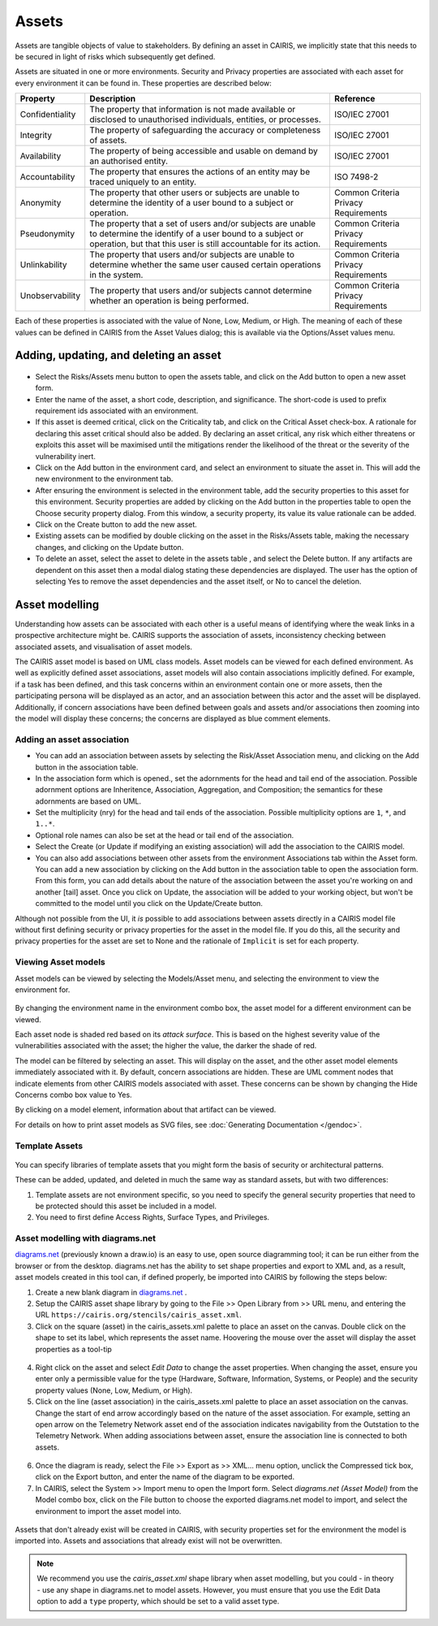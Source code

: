 Assets
======

Assets are tangible objects of value to stakeholders. By defining an
asset in CAIRIS, we implicitly state that this needs to be secured in
light of risks which subsequently get defined.

Assets are situated in one or more environments. Security and Privacy properties are
associated with each asset for every environment it can be found in.  These properties are described below:

================= ======================================================================================================================================================================================== ======================================
Property          Description                                                                                                                                                                              Reference
================= ======================================================================================================================================================================================== ======================================
Confidentiality   The property that information is not made available or disclosed to unauthorised individuals, entities, or processes.                                                                    ISO/IEC 27001
Integrity         The property of safeguarding the accuracy or completeness of assets.                                                                                                                     ISO/IEC 27001
Availability      The property of being accessible and usable on demand by an authorised entity.                                                                                                           ISO/IEC 27001
Accountability    The property that ensures the actions of an entity may be traced uniquely to an entity.                                                                                                  ISO 7498-2
Anonymity         The property that other users or subjects are unable to determine the identity of a user bound to a subject or operation.                                                                Common Criteria Privacy Requirements
Pseudonymity      The property that a set of users and/or subjects are unable to determine the identify of a user bound to a subject or operation, but that this user is still accountable for its action. Common Criteria Privacy Requirements
Unlinkability     The property that users and/or subjects are unable to determine whether the same user caused certain operations in the system.                                                           Common Criteria Privacy Requirements
Unobservability   The property that users and/or subjects cannot determine whether an operation is being performed.                                                                                        Common Criteria Privacy Requirements
================= ======================================================================================================================================================================================== ======================================

Each of these properties is associated with the
value of None, Low, Medium, or High. The meaning of each of these values
can be defined in CAIRIS from the Asset Values dialog; this is available
via the Options/Asset values menu.

Adding, updating, and deleting an asset
---------------------------------------

.. figure:: AssetForm.jpg
   :alt: Asset form


-  Select the Risks/Assets menu button to open the assets table, and
   click on the Add button to open a new asset form.

-  Enter the name of the asset, a short code, description, and
   significance. The short-code is used to prefix requirement ids
   associated with an environment.

-  If this asset is deemed critical, click on the Criticality tab, and
   click on the Critical Asset check-box. A rationale for declaring this
   asset critical should also be added. By declaring an asset critical,
   any risk which either threatens or exploits this asset will be
   maximised until the mitigations render the likelihood of the threat
   or the severity of the vulnerability inert.

-  Click on the Add button in the environment card, and select an environment to situate the asset in. This will add
   the new environment to the environment tab.

-  After ensuring the environment is selected in the environment table,
   add the security properties to this asset for this environment.
   Security properties are added by clicking on the Add button in the properties table
   to open the Choose security property dialog. From this window, a security property, its value
   its value rationale can be added.

-  Click on the Create button to add the new asset.

-  Existing assets can be modified by double clicking on the asset in
   the Risks/Assets table, making the necessary changes, and clicking on
   the Update button.

-  To delete an asset, select the asset to delete in the assets table
   , and select the Delete button. If any artifacts are dependent on
   this asset then a modal dialog stating these dependencies are
   displayed. The user has the option of selecting Yes to remove the
   asset dependencies and the asset itself, or No to cancel the
   deletion.

Asset modelling
---------------

Understanding how assets can be associated with each other is a useful
means of identifying where the weak links in a prospective architecture
might be. CAIRIS supports the association of assets, inconsistency
checking between associated assets, and visualisation of asset models.

The CAIRIS asset model is based on UML class models. Asset models can be
viewed for each defined environment. As well as explicitly defined asset
associations, asset models will also contain associations implicitly
defined. For example, if a task has been defined, and this task concerns
within an environment contain one or more assets, then the participating
persona will be displayed as an actor, and an association between this
actor and the asset will be displayed. Additionally, if concern
associations have been defined between goals and assets and/or
associations then zooming into the model will display these concerns;
the concerns are displayed as blue comment elements.

.. figure:: AddAssetAssociation.jpg
   :alt: Add Asset Association form

Adding an asset association
~~~~~~~~~~~~~~~~~~~~~~~~~~~

-  You can add an association between assets by selecting the Risk/Asset Association menu, and
   clicking on the Add button in the association table.

-  In the association form which is opened., set the adornments for the head and tail
   end of the association. Possible adornment options are Inheritence,
   Association, Aggregation, and Composition; the semantics for these
   adornments are based on UML.

-  Set the multiplicity (nry) for the head and tail ends of the
   association. Possible multiplicity options are ``1``, ``*``, and
   ``1..*``.

-  Optional role names can also be set at the head or tail end of the
   association.

-  Select the Create (or Update if modifying an existing association) will
   add the association to the CAIRIS model.

- You can also add associations between other assets from the environment Associations tab within the Asset form.
  You can add a new association by clicking on the Add button in the association table to open the association form.
  From this form, you can add details about the nature of the association between the asset you're working on and another [tail] asset.
  Once you click on Update, the association will be added to your working object, but won't be committed to the model until you click on the Update/Create button.

Although not possible from the UI, it *is* possible to add associations between assets directly in a CAIRIS model file without first defining security or privacy properties for the asset in the model file.  If you do this, all the security and privacy properties for the asset are set to None and the rationale of ``Implicit`` is set for each property.

Viewing Asset models
~~~~~~~~~~~~~~~~~~~~

Asset models can be viewed by selecting the Models/Asset menu, and selecting the environment to view the environment for.

.. figure:: AssetModel.jpg
   :alt: Asset Model

By changing the environment name in the environment combo box, the asset model for a different environment can be viewed.

Each asset node is shaded red based on its *attack surface*.  This is based on the highest severity value of the vulnerabilities associated with the asset; the higher the value, the darker the shade of red.

The model can be filtered by selecting an asset.
This will display on the asset, and the other asset model elements immediately associated with it.
By default, concern associations are hidden.  These are UML comment nodes that indicate elements from other CAIRIS models associated with asset.
These concerns can be shown by changing the Hide Concerns combo box value to Yes.

By clicking on a model element, information about that artifact can be viewed.

For details on how to print asset models as SVG files, see :doc:`Generating Documentation </gendoc>`.

Template Assets
~~~~~~~~~~~~~~~

.. figure:: TemplateAssetDialog.jpg
   :alt: TemplateAssetDialog

You can specify libraries of template assets that you might form the basis of security or architectural patterns.

These can be added, updated, and deleted in much the same way as standard assets, but with two differences:

1.  Template assets are not environment specific, so you need to specify the general security properties that need to be protected should this asset be included in a model.

2.  You need to first define Access Rights, Surface Types, and Privileges.

Asset modelling with diagrams.net
~~~~~~~~~~~~~~~~~~~~~~~~~~~~~~~~~

`diagrams.net <https://diagrams.net>`_ (previously known a draw.io) is an easy to use, open source diagramming tool; it can be run either from the browser or from the desktop.  diagrams.net has the ability to set shape properties and export to XML and, as a result, asset models created in this tool can, if defined properly, be imported into CAIRIS by following the steps below:

1. Create a new blank diagram in `diagrams.net <https://diagrams.net>`_ .

2. Setup the CAIRIS asset shape library by going to the File >> Open Library from >> URL menu, and entering the URL ``https://cairis.org/stencils/cairis_asset.xml``.

3. Click on the square (asset) in the cairis_assets.xml palette to place an asset on the canvas.  Double click on the shape to set its label, which represents the asset name.  Hoovering the mouse over the asset will display the asset properties as a tool-tip

.. figure:: dn_editData.jpg
   :alt: dn_editData.jpg

4. Right click on the asset and select *Edit Data* to change the asset properties.  When changing the asset, ensure you enter only a permissible value for the type (Hardware, Software, Information, Systems, or People) and the security property values (None, Low, Medium, or High).

5. Click on the line (asset association) in the cairis_assets.xml palette to place an asset association on the canvas.  Change the start of end arrow accordingly based on the nature of the asset association. For example, setting an open arrow on the Telemetry Network asset end of the association indicates navigability from the Outstation to the Telemetry Network.  When adding associations between asset, ensure the association line is connected to both assets.

.. figure:: dn_addAssociation.jpg
   :alt: dn_addAssociation.jpg

6. Once the diagram is ready, select the File >> Export as >> XML... menu option, unclick the Compressed tick box, click on the Export button, and enter the name of the diagram to be exported.

7. In CAIRIS, select the System >> Import menu to open the Import form.  Select *diagrams.net (Asset Model)* from the Model combo box, click on the File button to choose the exported diagrams.net model to import, and select the environment to import the asset model into.

.. figure:: dn_assetModel.jpg
   :alt: dn_assetModel.jpg

Assets that don't already exist will be created in CAIRIS, with security properties set for the environment the model is imported into.  Assets and associations that already exist will not be overwritten.

.. note:: 
   We recommend you use the *cairis_asset.xml* shape library when asset modelling, but you could - in theory - use any shape in diagrams.net to model assets.  However, you must ensure that you use the Edit Data option to add a ``type`` property, which should be set to a valid asset type.
